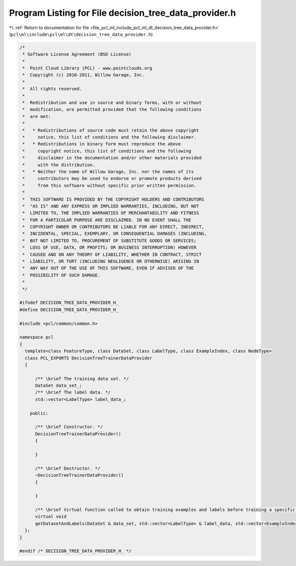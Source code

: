 
.. _program_listing_file_pcl_ml_include_pcl_ml_dt_decision_tree_data_provider.h:

Program Listing for File decision_tree_data_provider.h
======================================================

|exhale_lsh| :ref:`Return to documentation for file <file_pcl_ml_include_pcl_ml_dt_decision_tree_data_provider.h>` (``pcl\ml\include\pcl\ml\dt\decision_tree_data_provider.h``)

.. |exhale_lsh| unicode:: U+021B0 .. UPWARDS ARROW WITH TIP LEFTWARDS

.. code-block:: cpp

   /*
    * Software License Agreement (BSD License)
    *
    *  Point Cloud Library (PCL) - www.pointclouds.org
    *  Copyright (c) 2010-2011, Willow Garage, Inc.
    *
    *  All rights reserved.
    *
    *  Redistribution and use in source and binary forms, with or without
    *  modification, are permitted provided that the following conditions
    *  are met:
    *
    *   * Redistributions of source code must retain the above copyright
    *     notice, this list of conditions and the following disclaimer.
    *   * Redistributions in binary form must reproduce the above
    *     copyright notice, this list of conditions and the following
    *     disclaimer in the documentation and/or other materials provided
    *     with the distribution.
    *   * Neither the name of Willow Garage, Inc. nor the names of its
    *     contributors may be used to endorse or promote products derived
    *     from this software without specific prior written permission.
    *
    *  THIS SOFTWARE IS PROVIDED BY THE COPYRIGHT HOLDERS AND CONTRIBUTORS
    *  "AS IS" AND ANY EXPRESS OR IMPLIED WARRANTIES, INCLUDING, BUT NOT
    *  LIMITED TO, THE IMPLIED WARRANTIES OF MERCHANTABILITY AND FITNESS
    *  FOR A PARTICULAR PURPOSE ARE DISCLAIMED. IN NO EVENT SHALL THE
    *  COPYRIGHT OWNER OR CONTRIBUTORS BE LIABLE FOR ANY DIRECT, INDIRECT,
    *  INCIDENTAL, SPECIAL, EXEMPLARY, OR CONSEQUENTIAL DAMAGES (INCLUDING,
    *  BUT NOT LIMITED TO, PROCUREMENT OF SUBSTITUTE GOODS OR SERVICES;
    *  LOSS OF USE, DATA, OR PROFITS; OR BUSINESS INTERRUPTION) HOWEVER
    *  CAUSED AND ON ANY THEORY OF LIABILITY, WHETHER IN CONTRACT, STRICT
    *  LIABILITY, OR TORT (INCLUDING NEGLIGENCE OR OTHERWISE) ARISING IN
    *  ANY WAY OUT OF THE USE OF THIS SOFTWARE, EVEN IF ADVISED OF THE
    *  POSSIBILITY OF SUCH DAMAGE.
    *
    */
   
   #ifndef DECISION_TREE_DATA_PROVIDER_H_
   #define DECISION_TREE_DATA_PROVIDER_H_
   
   #include <pcl/common/common.h>
   
   namespace pcl
   {
     template<class FeatureType, class DataSet, class LabelType, class ExampleIndex, class NodeType>
     class PCL_EXPORTS DecisionTreeTrainerDataProvider
     {
   
         /** \brief The training data set. */
         DataSet data_set_;
         /** \brief The label data. */
         std::vector<LabelType> label_data_;
   
       public:
   
         /** \brief Constructor. */
         DecisionTreeTrainerDataProvider()
         {
   
         }
   
         /** \brief Destructor. */
         ~DecisionTreeTrainerDataProvider()
         {
   
         }
   
         /** \brief Virtual function called to obtain training examples and labels before training a specific tree */
         virtual void
         getDatasetAndLabels(DataSet & data_set, std::vector<LabelType> & label_data, std::vector<ExampleIndex> & examples) = 0;
     };
   }
   
   #endif /* DECISION_TREE_DATA_PROVIDER_H_ */
